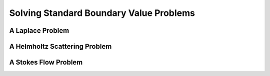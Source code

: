 
Solving Standard Boundary Value Problems
=========================================



A Laplace Problem
------------------



A Helmholtz Scattering Problem
-------------------------------



A Stokes Flow Problem
----------------------



